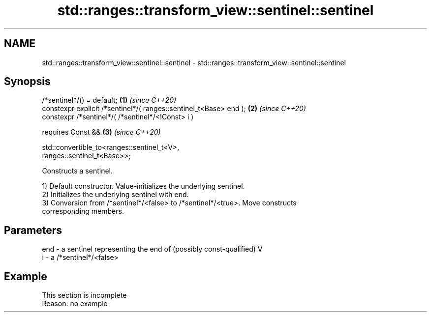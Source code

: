 .TH std::ranges::transform_view::sentinel::sentinel 3 "2022.07.31" "http://cppreference.com" "C++ Standard Libary"
.SH NAME
std::ranges::transform_view::sentinel::sentinel \- std::ranges::transform_view::sentinel::sentinel

.SH Synopsis
   /*sentinel*/() = default;                                          \fB(1)\fP \fI(since C++20)\fP
   constexpr explicit /*sentinel*/( ranges::sentinel_t<Base> end );   \fB(2)\fP \fI(since C++20)\fP
   constexpr /*sentinel*/( /*sentinel*/<!Const> i )

   requires Const &&                                                  \fB(3)\fP \fI(since C++20)\fP

   std::convertible_to<ranges::sentinel_t<V>,
   ranges::sentinel_t<Base>>;

   Constructs a sentinel.

   1) Default constructor. Value-initializes the underlying sentinel.
   2) Initializes the underlying sentinel with end.
   3) Conversion from /*sentinel*/<false> to /*sentinel*/<true>. Move constructs
   corresponding members.

.SH Parameters

   end - a sentinel representing the end of (possibly const-qualified) V
   i   - a /*sentinel*/<false>

.SH Example

    This section is incomplete
    Reason: no example
